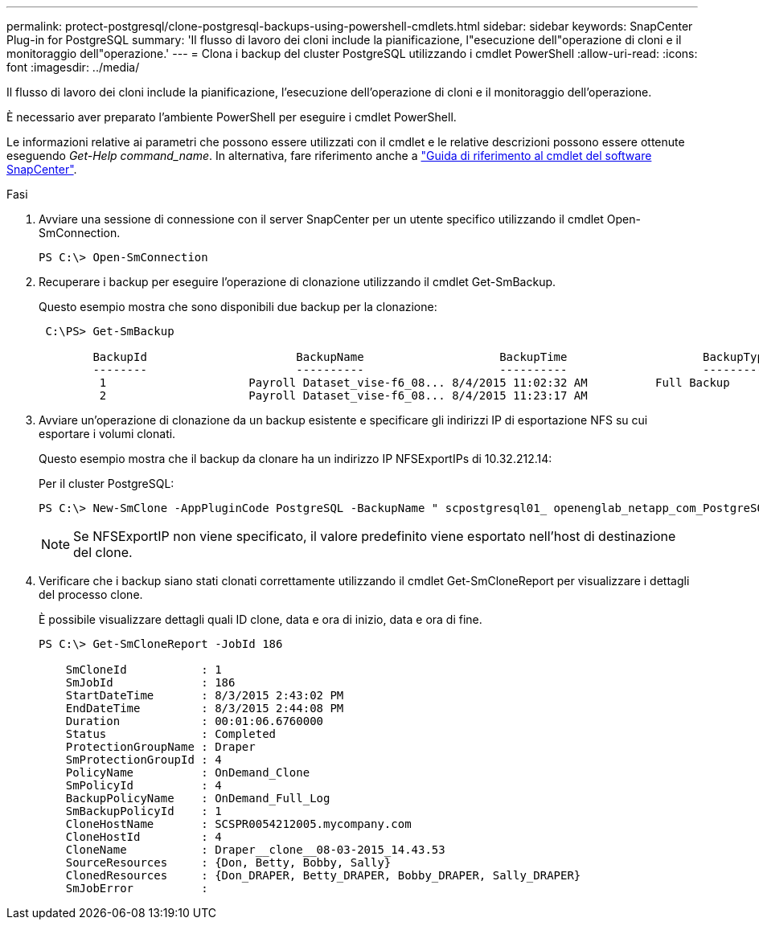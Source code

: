 ---
permalink: protect-postgresql/clone-postgresql-backups-using-powershell-cmdlets.html 
sidebar: sidebar 
keywords: SnapCenter Plug-in for PostgreSQL 
summary: 'Il flusso di lavoro dei cloni include la pianificazione, l"esecuzione dell"operazione di cloni e il monitoraggio dell"operazione.' 
---
= Clona i backup del cluster PostgreSQL utilizzando i cmdlet PowerShell
:allow-uri-read: 
:icons: font
:imagesdir: ../media/


[role="lead"]
Il flusso di lavoro dei cloni include la pianificazione, l'esecuzione dell'operazione di cloni e il monitoraggio dell'operazione.

È necessario aver preparato l'ambiente PowerShell per eseguire i cmdlet PowerShell.

Le informazioni relative ai parametri che possono essere utilizzati con il cmdlet e le relative descrizioni possono essere ottenute eseguendo _Get-Help command_name_. In alternativa, fare riferimento anche a https://docs.netapp.com/us-en/snapcenter-cmdlets/index.html["Guida di riferimento al cmdlet del software SnapCenter"^].

.Fasi
. Avviare una sessione di connessione con il server SnapCenter per un utente specifico utilizzando il cmdlet Open-SmConnection.
+
[listing]
----
PS C:\> Open-SmConnection
----
. Recuperare i backup per eseguire l'operazione di clonazione utilizzando il cmdlet Get-SmBackup.
+
Questo esempio mostra che sono disponibili due backup per la clonazione:

+
[listing]
----
 C:\PS> Get-SmBackup

        BackupId                      BackupName                    BackupTime                    BackupType
        --------                      ----------                    ----------                    ----------
         1                     Payroll Dataset_vise-f6_08... 8/4/2015 11:02:32 AM          Full Backup
         2                     Payroll Dataset_vise-f6_08... 8/4/2015 11:23:17 AM
----
. Avviare un'operazione di clonazione da un backup esistente e specificare gli indirizzi IP di esportazione NFS su cui esportare i volumi clonati.
+
Questo esempio mostra che il backup da clonare ha un indirizzo IP NFSExportIPs di 10.32.212.14:

+
Per il cluster PostgreSQL:

+
[listing]
----
PS C:\> New-SmClone -AppPluginCode PostgreSQL -BackupName " scpostgresql01_ openenglab_netapp_com_PostgreSQL_postgres_5432_06-26-2024_00_33_41_1570" -Resources @{"Host"=" 10.32.212.13";"Uid"="postgres_5432"} -port 2345 -CloneToHost 10.32.212.14
----
+

NOTE: Se NFSExportIP non viene specificato, il valore predefinito viene esportato nell'host di destinazione del clone.

. Verificare che i backup siano stati clonati correttamente utilizzando il cmdlet Get-SmCloneReport per visualizzare i dettagli del processo clone.
+
È possibile visualizzare dettagli quali ID clone, data e ora di inizio, data e ora di fine.

+
[listing]
----
PS C:\> Get-SmCloneReport -JobId 186

    SmCloneId           : 1
    SmJobId             : 186
    StartDateTime       : 8/3/2015 2:43:02 PM
    EndDateTime         : 8/3/2015 2:44:08 PM
    Duration            : 00:01:06.6760000
    Status              : Completed
    ProtectionGroupName : Draper
    SmProtectionGroupId : 4
    PolicyName          : OnDemand_Clone
    SmPolicyId          : 4
    BackupPolicyName    : OnDemand_Full_Log
    SmBackupPolicyId    : 1
    CloneHostName       : SCSPR0054212005.mycompany.com
    CloneHostId         : 4
    CloneName           : Draper__clone__08-03-2015_14.43.53
    SourceResources     : {Don, Betty, Bobby, Sally}
    ClonedResources     : {Don_DRAPER, Betty_DRAPER, Bobby_DRAPER, Sally_DRAPER}
    SmJobError          :
----

